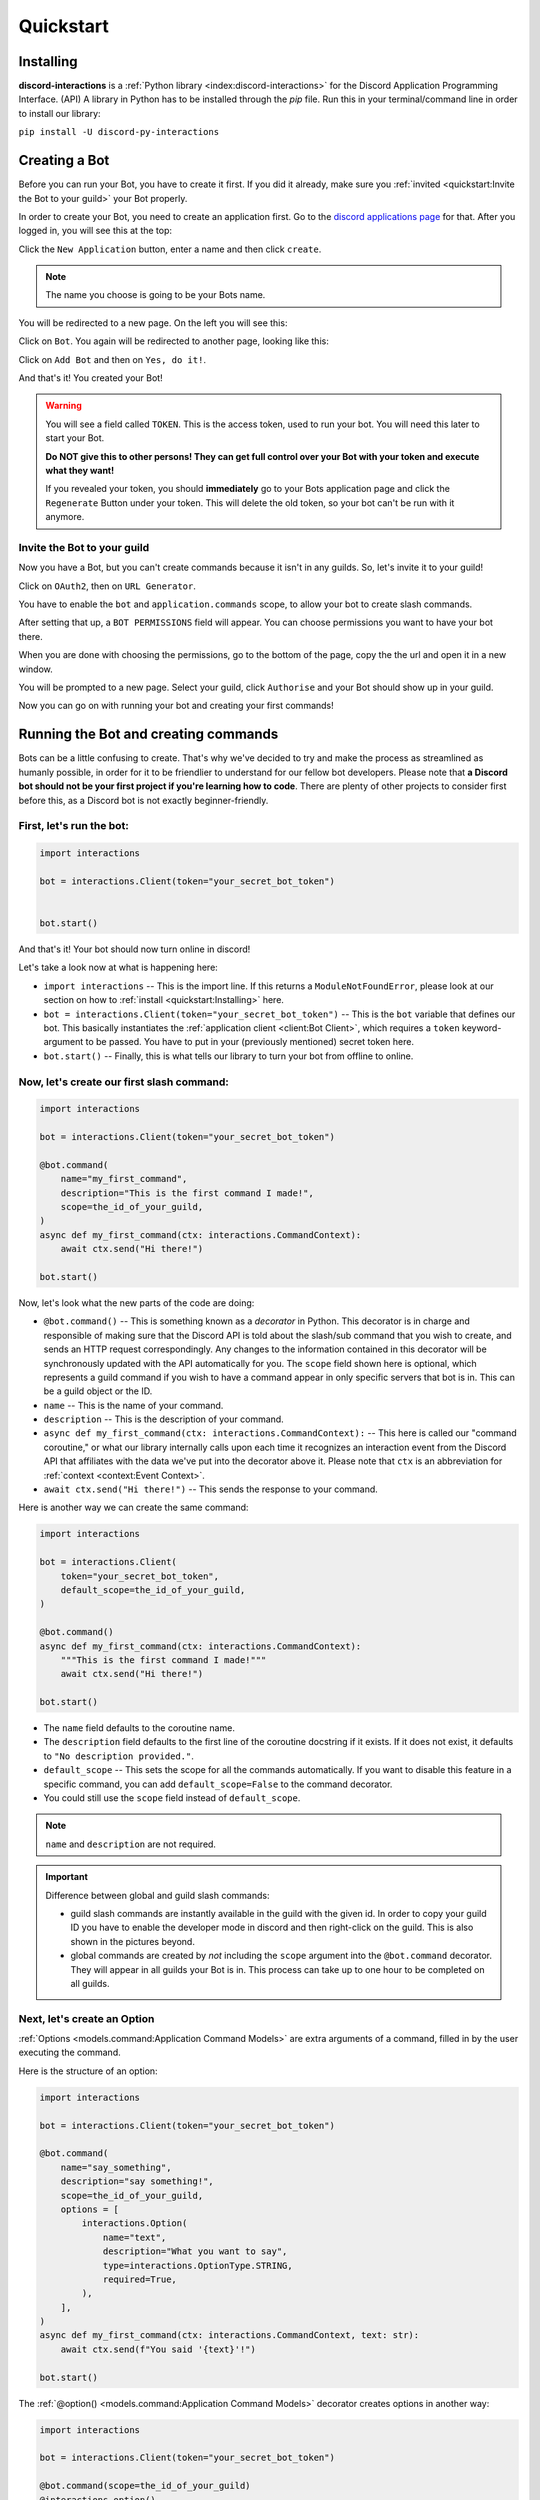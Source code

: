 Quickstart
==========

Installing
**********

**discord-interactions** is a :ref:`Python library <index:discord-interactions>` for the Discord Application Programming Interface. (API)
A library in Python has to be installed through the `pip` file. Run this in your terminal/command line
in order to install our library:

``pip install -U discord-py-interactions``

Creating a Bot
**************

Before you can run your Bot, you have to create it first. If you did it already, make sure you :ref:`invited <quickstart:Invite the Bot to your guild>` your Bot properly.

In order to create your Bot, you need to create an application first.
Go to the `discord applications page`_ for that. After you logged in, you will see this at the top:

.. image:: _static/create_application.png

Click the ``New Application`` button, enter a name and then click ``create``.

.. note:: The name you choose is going to be your Bots name.

You will be redirected to a new page. On the left you will see this:

.. image:: _static/applications_left.png

Click on ``Bot``. You again will be redirected to another page, looking like this:

.. image:: _static/build_a_bot.png

Click on ``Add Bot`` and then on ``Yes, do it!``.

And that's it! You created your Bot!

.. warning::
    You will see a field called ``TOKEN``. This is the access token, used to run your bot.
    You will need this later to start your Bot.

    **Do NOT give this to other persons! They can get full control over your Bot with your token and execute what they want!**

    If you revealed your token, you should **immediately** go to your Bots application page and click the ``Regenerate`` Button under your token. This will delete the old token, so your bot can't be run with it anymore.


Invite the Bot to your guild
^^^^^^^^^^^^^^^^^^^^^^^^^^^^
Now you have a Bot, but you can't create commands because it isn't in any guilds. So, let's invite it to your guild!

.. image:: _static/OAuth2_left.png

Click on ``OAuth2``, then on ``URL Generator``.

You have to enable the ``bot`` and ``application.commands`` scope, to allow your bot to create slash commands.

.. image:: _static/scopes_OAuth2.png

After setting that up, a ``BOT PERMISSIONS`` field will appear. You can choose permissions you want to have your bot there.

When you are done with choosing the permissions, go to the bottom of the page, copy the the url and open it in a new window.

You will be prompted to a new page. Select your guild, click ``Authorise`` and your Bot should show up in your guild.

Now you can go on with running your bot and creating your first commands!



Running the Bot and creating commands
*************************************

Bots can be a little confusing to create. That's why we've decided to try and make the process
as streamlined as humanly possible, in order for it to be friendlier to understand for our
fellow bot developers. Please note that **a Discord bot should not be your first project if you're
learning how to code**. There are plenty of other projects to consider first before this, as a
Discord bot is not exactly beginner-friendly.


First, let's run the bot:
^^^^^^^^^^^^^^^^^^^^^^^^^

.. code-block:: python

    import interactions

    bot = interactions.Client(token="your_secret_bot_token")


    bot.start()

And that's it! Your bot should now turn online in discord!

Let's take a look now at what is happening here:

* ``import interactions`` -- This is the import line. If this returns a ``ModuleNotFoundError``, please look at our section on how to :ref:`install <quickstart:Installing>` here.
* ``bot = interactions.Client(token="your_secret_bot_token")`` -- This is the ``bot`` variable that defines our bot. This basically instantiates the :ref:`application client <client:Bot Client>`, which requires a ``token`` keyword-argument to be passed. You have to put in your (previously mentioned) secret token here.
* ``bot.start()`` -- Finally, this is what tells our library to turn your bot from offline to online.


Now, let's create our first slash command:
^^^^^^^^^^^^^^^^^^^^^^^^^^^^^^^^^^^^^^^^^

.. code-block:: python

    import interactions

    bot = interactions.Client(token="your_secret_bot_token")

    @bot.command(
        name="my_first_command",
        description="This is the first command I made!",
        scope=the_id_of_your_guild,
    )
    async def my_first_command(ctx: interactions.CommandContext):
        await ctx.send("Hi there!")

    bot.start()

Now, let's look what the new parts of the code are doing:

* ``@bot.command()`` -- This is something known as a *decorator* in Python. This decorator is in charge and responsible of making sure that the Discord API is told about the slash/sub command that you wish to create, and sends an HTTP request correspondingly. Any changes to the information contained in this decorator will be synchronously updated with the API automatically for you. The ``scope`` field shown here is optional, which represents a guild command if you wish to have a command appear in only specific servers that bot is in. This can be a guild object or the ID.
* ``name`` -- This is the name of your command.
* ``description`` -- This is the description of your command.
* ``async def my_first_command(ctx: interactions.CommandContext):`` -- This here is called our "command coroutine," or what our library internally calls upon each time it recognizes an interaction event from the Discord API that affiliates with the data we've put into the decorator above it. Please note that ``ctx`` is an abbreviation for :ref:`context <context:Event Context>`.
* ``await ctx.send("Hi there!")`` -- This sends the response to your command.

Here is another way we can create the same command:

.. code-block:: python

    import interactions

    bot = interactions.Client(
        token="your_secret_bot_token",
        default_scope=the_id_of_your_guild,
    )

    @bot.command()
    async def my_first_command(ctx: interactions.CommandContext):
        """This is the first command I made!"""
        await ctx.send("Hi there!")

    bot.start()

* The ``name`` field defaults to the coroutine name.
* The ``description`` field defaults to the first line of the coroutine docstring if it exists. If it does not exist, it defaults to ``"No description provided."``.
* ``default_scope`` -- This sets the scope for all the commands automatically. If you want to disable this feature in a specific command, you can add ``default_scope=False`` to the command decorator.
* You could still use the ``scope`` field instead of ``default_scope``.

.. note:: ``name`` and ``description`` are not required.


.. important:: Difference between global and guild slash commands:

    * guild slash commands are instantly available in the guild with the given id. In order to copy your guild ID you have to enable the developer mode in discord and then right-click on the guild. This is also shown in the pictures beyond.
    * global commands are created by *not* including the ``scope`` argument into the ``@bot.command`` decorator. They will appear in all guilds your Bot is in. This process can take up to one hour to be completed on all guilds.

.. image:: _static/dev_mode_discord.png
.. image:: _static/copy_guild_id.png


Next, let's create an Option
^^^^^^^^^^^^^^^^^^^^^^^^^^^^

:ref:`Options <models.command:Application Command Models>` are extra arguments of a command, filled in by the user executing the command.

Here is the structure of an option:

.. code-block:: python

    import interactions

    bot = interactions.Client(token="your_secret_bot_token")

    @bot.command(
        name="say_something",
        description="say something!",
        scope=the_id_of_your_guild,
        options = [
            interactions.Option(
                name="text",
                description="What you want to say",
                type=interactions.OptionType.STRING,
                required=True,
            ),
        ],
    )
    async def my_first_command(ctx: interactions.CommandContext, text: str):
        await ctx.send(f"You said '{text}'!")

    bot.start()

The :ref:`@option() <models.command:Application Command Models>` decorator creates options in another way:

.. code-block:: python

    import interactions

    bot = interactions.Client(token="your_secret_bot_token")

    @bot.command(scope=the_id_of_your_guild)
    @interactions.option()
    async def say_something(ctx: interactions.CommandContext, text: str):
        """say something!"""
        await ctx.send(f"You said '{text}'!")

* All arguments in the decorator are keyword arguments only.
* The ``type`` and ``name`` fields default to the typehint and the name of the parameter.
* The ``description`` field is optional and defaults to ``"No description set``.
* The ``required`` field defaults to whether the default for the parameter is empty.
* For typehinting or inputting the ``type`` field, you can use integers, the default Python types, the ``OptionType`` enum, or supported objects such as ``interactions.Channel``.
* Any parameters from ``Option`` can be passed into the ``@option()`` decorator.

.. note::
    The limit for options per command is 25.

Nested commands: subcommands
^^^^^^^^^^^^^^^^^^^^^^^^^^^^

Subcommands are options that are nested to create subcategories of commands.

Here is the structure of a subcommand:

.. code-block:: python

    @bot.command(
        name="base_command",
        description="This description isn't seen in UI (yet?)",
        scope=guild_id,
        options=[
            interactions.Option(
                name="command_name",
                description="A descriptive description",
                type=interactions.OptionType.SUB_COMMAND,
                options=[
                    interactions.Option(
                        name="option",
                        description="A descriptive description",
                        type=interactions.OptionType.INTEGER,
                        required=False,
                    ),
                ],
            ),
            interactions.Option(
                name="second_command",
                description="A descriptive description",
                type=interactions.OptionType.SUB_COMMAND,
                options=[
                    interactions.Option(
                        name="second_option",
                        description="A descriptive description",
                        type=interactions.OptionType.STRING,
                        required=True,
                    ),
                ],
            ),
        ],
    )
    async def cmd(ctx: interactions.CommandContext, sub_command: str, second_option: str = "", option: int = None):
        if sub_command == "command_name":
            await ctx.send(f"You selected the command_name sub command and put in {option}")
        elif sub_command == "second_command":
            await ctx.send(f"You selected the second_command sub command and put in {second_option}")

You can also create subcommands using the command system:

.. code-block:: python

    import interactions

    bot = interactions.Client(token="your_secret_bot_token")

    @bot.command(scope=guild_id)
    async def base_command(ctx: interactions.CommandContext):
        """This description isn't seen in UI (yet?)"""
        pass

    @base_command.subcommand()
    @interactions.option(description="A descriptive description")
    async def command_name(ctx: interactions.CommandContext, option: int = None):
        """A descriptive description"""
        await ctx.send(f"You selected the command_name sub command and put in {option}")

    @base_command.subcommand()
    @interactions.option(description="A descriptive description")
    async def second_command(ctx: interactions.CommandContext, second_option: str):
        """A descriptive description"""
        await ctx.send(f"You selected the second_command sub command and put in {second_option}")

.. note::
    You can add a SUB_COMMAND_GROUP in between the base and command.

Additional information about subcommands
^^^^^^^^^^^^^^^^^^^^^^^^^^^^^^^^^^^^^^^^

Base commands are returned the :ref:`Command <models.command:Application Command Models>` object.
From this, you can utilize the following decorators:

* :ref:`@subcommand() <models.command:Application Command Models>`: creates a subcommand.
* :ref:`@group() <models.command:Application Command Models>`: creates a group.
* :ref:`@error <models.command:Application Command Models>`: registers an error callback.

Check the documentation for the parameters of each of these decorators.

The following is an example of a base command:

.. code-block:: python

    @bot.command()
    async def base_command(ctx: interactions.CommandContext):
        pass

The examples below will be using the base command above.

The following is an example of a subcommand of the base command:

.. code-block:: python

    @base_command.subcommand()
    async def subcommand(ctx: interactions.CommandContext, base_res: interactions.BaseResult):
        pass

This code results in the following subcommand: `/base_command subcommand`.

.. note::
    You can use the ``base_res`` parameter in groups and subcommands, and ``group_res`` in subcommands inside groups
    to access the result of the previous callback. They are both optional and are placed right after the ``ctx`` parameter.

The following is an example of a group with subcommands:

.. code-block:: python

    @base_command.group()
    async def group(ctx: interactions.CommandContext, base_res: interactions.BaseResult):
        pass

    @group.subcommand()
    async def subcommand_group(ctx: interactions.CommandContext, group_res: interactions.GroupResult):
        pass

You can have multiple groups, with multiple subcommands in each group.
Subcommands and groups are options, so the same restrictions apply.

.. note:: Create any subcommands without groups *before* creating any groups.

Since there are multiple coroutines involved that each get executed, you may
be wondering how you can stop the chain. Luckily, there is a way:

.. code-block:: python

    @bot.command()
    async def foo(ctx):
        ... # do something
        return StopCommand  # does not execute `bar`

    @foo.subcommand()
    async def bar(ctx):
        ...  # `bar` is not executed

This works on both groups and subcommands.

The following is an example of an error callback:

.. code-block:: python

    @bot.command()
    async def foo(ctx: interactions.CommandContext):
        ... # do something
        raise Exception("Something went wrong")
        # Most likely, you won't be the one
        # raising the error, it may just be
        # a bug or mistake with your code.

    @foo.error
    async def foo_error(ctx: interactions.CommandContext, error: Exception):
        ... # do something

The parameters ``ctx`` and ``error`` are required, but you can have more
parameters, such as ``*args`` and ``**kwargs``, if you need to access options.

.. note::
    You can have one error callback per command.

Special type of commands: Context menus
^^^^^^^^^^^^^^^^^^^^^^^^^^^^^^^^^^^^^^^

While, granted that application commands are way more intuitive and easier to work with as both
a bot developer and user from a UX approach, some may not want to always type the same command
over and over again to repeat a repetitive task. Introducing: **context menus.** Also
known as "user" and "message" respectively, this simple switch in command structure allows you to
quickly empower your bot with the ability to make right-click actions with menial effort.

In order to create a menu-based command, all you need to do is simply add this one line into
your ``@command`` decorator:

.. code-block:: python

    @bot.command(
        type=interactions.ApplicationCommandType.USER,
        name="User Command",
        scope=1234567890
    )
    async def test(ctx):
        await ctx.send(f"You have applied a command onto user {ctx.target.user.username}!")

Here is an alternate way of creating a context menu:

.. code-block:: python

    @bot.user_command(name="User Command", scope=1234567890)
    async def test(ctx):
        await ctx.send(f"You have applied a command onto user {ctx.target.user.username}!")

.. important::
    The structure of a menu command differs significantly from that of a regular one:

    - You cannot have any options or choices.
    - You cannot have a description.
    - The ``name`` filter follows a different regex pattern.

Creating and sending Components
*******************************

Being able to run your own commands is very useful for a lot of automation-related purposes
as a bot developer, however, we also have something that we're able to introduce for both
the developer and a user to use that will be the "sprinkles" on top of a cupcake, so-to-speak:
components.

Components are ways of being able to select pre-defined data, or define your own. They're very
simple but quite powerful when put into practice This code block below shows a simplified
implementation of a component:

.. code-block:: python

    button = interactions.Button(
        style=interactions.ButtonStyle.PRIMARY,
        label="hello world!",
        custom_id="hello"
    )

    @bot.command(
        name="button_test",
        description="This is the first command I made!",
        scope=the_id_of_your_guild,
    )
    async def button_test(ctx):
        await ctx.send("testing", components=button)

    @bot.component("hello")
    async def button_response(ctx):
        await ctx.send("You clicked the Button :O", ephemeral=True)

    bot.start()

This is a design that we ended up choosing to simplify responding
to buttons when someone presses on one, and to allow bot developers
to plug in *which* button they want a response to. No more ``wait_for_component``
and ``wait_for`` functions with huge if-else chains; this removes
redundancy in your code and overall eases into the practice of modularity.

What kinds of components are there?
^^^^^^^^^^^^^^^^^^^^^^^^^^^^^^^^^^^

As a bot developer, this may be fairly important for you to want to know.
Different components provide difference user experiences, interactions
and results. Currently you can choose between three components that Discord
provides: a ``Button``, ``SelectMenu`` and ``TextInput``. You're able to `find these component
types`_ here.

How do I send components in a row?
^^^^^^^^^^^^^^^^^^^^^^^^^^^^^^^^^^

You are also able to organize these components into rows, which are defined
as ``ActionRow``'s. It is worth noting that you can have only a maximum of
5 per message that you send. This code block below shows how:

.. code-block:: python

    button = interactions.Button(
        style=interactions.ButtonStyle.PRIMARY,
        label="hello world!",
        custom_id="hello",
    )

    button2 = interactions.Button(
        style=interactions.ButtonStyle.DANGER,
        label="bye bye!",
        custom_id="bye!",
    )


    row = interactions.ActionRow(
        components=[button1, button2]
    )
    # or:
    row = interactions.ActionRow.new(button1, button2)
    # or:
    row = interactions.spread_to_rows(button1, button2)
    # spread_to_rows returns a list of rows

    @bot.command(...)
    async def test(ctx):
        await ctx.send("rows!", components=row)

By default, the ``components`` keyword-argument field in the context sending
method will always support ``ActionRow``-less sending: you only need to declare
rows whenever you need or want to. This field will also support raw arrays and
tables, if you so wish to choose to not use our class objects instead.


.. important:: You cannot use ``TextInput`` with the above shown method.
    Look :ref:`here <quickstart:Creating a TextInput>` how to create and send them.


Creating a TextInput
^^^^^^^^^^^^^^^^^^^^
You want to get a Text from a user? You can use ``TextInput`` for that.

.. code-block:: python

        interactions.TextInput(
            style=interactions.TextStyleType.SHORT,
            label="Let's get straight to it: what's 1 + 1?",
            custom_id="text_input_response",
            min_length=1,
            max_length=3,
        )

But how to send it? You can't use ``ctx.send`` for it. Take a look at :ref:`Modals <quickstart:Modals>` for that.


Modals
******
Modals are a new way to interact with a user. Currently only a ``TextInput`` component is supported. You can have up to five ``TextInput`` in a Modal.

.. code-block:: python

    async def my_cool_modal_command(ctx):
        modal = interactions.Modal(
            title="Application Form",
            custom_id="mod_app_form",
            components=[interactions.TextInput(...)],
        )

        await ctx.popup(modal)

with the ``TextInput`` example from above we get:

.. image:: _static/modal_popup.png

Responding to a Modal interaction
^^^^^^^^^^^^^^^^^^^^^^^^^^^^^^^^^^

.. code-block:: python

    @bot.modal("mod_app_form")
    async def modal_response(ctx, response: str):
        await ctx.send(f"You wrote: {response}", ephemeral=True)

You can respond to a modal the same way as you would respond to a normal ``chat-input`` command, except your function has an extra argument for the text what was put into the modal.

Adding v2 Permissions
^^^^^^^^^^^^^^^^^^^^^

v2 permissions consist of the ``default_member_permissions`` and ``dm_permission`` keyword arguments.
Similar to adding privileged intents, you add permissions (like admin-only, ``BAN_MEMBERS``-only, etc.) as follows:

.. code-block:: python

    @bot.command(
        name="sudo",
        description="Fake a command as if its done by someone else.",
        default_member_permissions=interactions.Permissions.ADMINISTRATOR,  # admin-only
        options=[interactions.Option(
                        name="response",
                        description="What command you want to execute",
                        type=interactions.OptionType.STRING,
                        required=True,
                    )]
    )
    async def sudo(ctx, response: str):
        await ctx.send(f"You wrote: {response}", ephemeral=True)

    # This is the same command however, the below example covers more than 1 permission.

    @bot.command(
        name="sudo",
        description="Fake a command as if its done by someone else.",
        default_member_permissions=interactions.Permissions.ADMINISTRATOR | interactions.Permissions.MOVE_MEMBERS,
        options=[interactions.Option(
                        name="response",
                        description="What command you want to execute",
                        type=interactions.OptionType.STRING,
                        required=True,
                    )]
    )
    async def sudo(ctx, response: str):
        await ctx.send(f"You wrote: {response}", ephemeral=True)

    # Just a disclaimer, these examples are not meant to be used line by line because
    # you can't have more than 1 global command with the same name


Adding guild-only commands is easier as the only thing it takes is a boolean.
Here's an example of a guild-only command:

.. code-block:: python

    @bot.command(
        name="sudo",
        description="Fake a command as if its done by someone else.",
        dm_permission=False,  # Guild-only
        options=[interactions.Option(
                        name="response",
                        description="What command you want to execute",
                        type=interactions.OptionType.STRING,
                        required=True,
                    )]
    )
    async def sudo(ctx, response: str):
        await ctx.send(f"You wrote: {response}", ephemeral=True)

Likewise, setting ``dm_permission`` to ``True`` makes it usable in DMs. Just to note that this argument's mainly used for
global commands. Guild commands with this argument will have no effect.

Utilities
^^^^^^^^^

You can use the following utilities to help you with your commands:

* ``ActionRow.new()``: Creates a new ``ActionRow`` object.
* ``spread_to_rows()``: Spreads a list of components into a list of rows.
* ``@autodefer()``: Automatically defers a command if it did not respond within the specified time.

Look at their documentation :ref:`here <models.command:Utilities>` for more information.

Usage of ``ActionRow.new()``:

.. code-block:: python

    from interactions import ActionRow, Button

    @bot.command()
    async def command(ctx):
        b1 = Button(style=1, custom_id="b1", label="b1")
        b2 = Button(style=1, custom_id="b2", label="b2")
        b3 = Button(style=1, custom_id="b3", label="b3")
        b4 = Button(style=1, custom_id="b4", label="b4")

        await ctx.send("Components:", components=ActionRow.new(b1, b2, b3, b4))
        # instead of the cumbersome ActionRow(components=[b1, b2, b3, b4])

Usage of ``spread_to_rows()``:

.. code-block:: python

    from interactions import Button, SelectMenu, SelectOption, spread_to_rows

    @bot.command()
    async def command(ctx):
        b1 = Button(style=1, custom_id="b1", label="b1")
        b2 = Button(style=1, custom_id="b2", label="b2")
        s1 = SelectMenu(
            custom_id="s1",
            options=[
                SelectOption(label="1", value="1"),
                SelectOption(label="2", value="2"),
            ],
        )
        b3 = Button(style=1, custom_id="b3", label="b3")
        b4 = Button(style=1, custom_id="b4", label="b4")

        await ctx.send("Components:", components=spread_to_rows(b1, b2, s1, b3, b4))

Usage of ``@autodefer()``:

.. code-block:: python

    from interactions import autodefer
    import asyncio

    @bot.command()
    @autodefer()  # configurable
    async def command(ctx):
        await asyncio.sleep(5)
        await ctx.send("I'm awake now!")

.. _Client: https://interactionspy.rtfd.io/en/stable/client.html
.. _find these component types: https://interactionspy.readthedocs.io/en/stable/models.component.html
.. _discord applications page: https://discord.com/developers/applications
